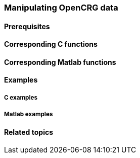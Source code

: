 === Manipulating OpenCRG data


==== Prerequisites



==== Corresponding C functions


==== Corresponding Matlab functions


==== Examples

===== C examples


===== Matlab examples


==== Related topics